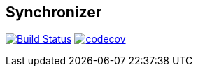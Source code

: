 == Synchronizer
image:https://travis-ci.org/Zomzog/synchronizer.svg?branch=master["Build Status", link="https://travis-ci.org/Zomzog/synchronizer"]
image:https://codecov.io/gh/Zomzog/synchronizer/branch/master/graph/badge.svg["codecov", link="https://codecov.io/gh/Zomzog/synchronizer"]
